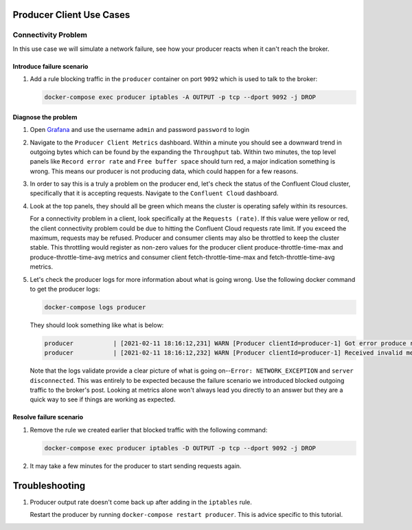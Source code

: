 .. _ccloud-cli-tutorial-producer-use-cases:

Producer Client Use Cases
~~~~~~~~~~~~~~~~~~~~~~~~~

Connectivity Problem
********************
In this use case we will simulate a network failure, see how your producer reacts when it can't reach the broker.

Introduce failure scenario
^^^^^^^^^^^^^^^^^^^^^^^^^^

#. Add a rule blocking traffic in the ``producer`` container on port ``9092`` which is used to talk to the broker:

   .. code-block:: bash

      docker-compose exec producer iptables -A OUTPUT -p tcp --dport 9092 -j DROP

Diagnose the problem
^^^^^^^^^^^^^^^^^^^^

#. Open `Grafana <localhost:3000>`__ and use the username ``admin`` and password ``password`` to login

#. Navigate to the ``Producer Client Metrics`` dashboard. Within a minute you should see a downward
   trend in outgoing bytes which can be found by the expanding the ``Throughput`` tab.
   Within two minutes, the top level panels like ``Record error rate`` and ``Free buffer space`` should turn red, a major indication something is wrong.
   This means our producer is not producing data, which could happen for a few reasons.

   |Producer Connectivity Loss|


#. In order to say this is a truly a problem on the producer end, let's check the status of the Confluent Cloud cluster, specifically that it is accepting requests. Navigate to the ``Confluent Cloud`` dashboard.

#. Look at the top panels, they should all be green which means the cluster is operating safely within its resources.

   |Confluent Cloud Panel|

   For a connectivity problem in a client, look specifically at the ``Requests (rate)``. If this value
   were yellow or red, the client connectivity problem could be due to hitting the Confluent Cloud
   requests rate limit. If you exceed the maximum, requests may be refused. Producer and consumer
   clients may also be throttled to keep the cluster stable. This throttling would register as non-zero
   values for the producer client produce-throttle-time-max and produce-throttle-time-avg metrics and
   consumer client fetch-throttle-time-max and fetch-throttle-time-avg metrics.

#. Let's check the producer logs for more information about what is going wrong. Use the following docker command to get the producer logs:

   .. code-block:: bash

      docker-compose logs producer

   They should look something like what is below:

   .. code-block:: text

      producer           | [2021-02-11 18:16:12,231] WARN [Producer clientId=producer-1] Got error produce response with correlation id 15603 on topic-partition demo-topic-4-3, retrying (2147483646 attempts left). Error: NETWORK_EXCEPTION (org.apache.kafka.clients.producer.internals.Sender)
      producer           | [2021-02-11 18:16:12,232] WARN [Producer clientId=producer-1] Received invalid metadata error in produce request on partition demo-topic-4-3 due to org.apache.kafka.common.errors.NetworkException: The server disconnected before a response was received.. Going to request metadata update now (org.apache.kafka.clients.producer.internals.Sender)


   Note that the logs validate provide a clear picture of what is going on--``Error: NETWORK_EXCEPTION`` and ``server disconnected``. This was entirely to be expected because the failure scenario we introduced blocked outgoing traffic to the broker's post. Looking at metrics alone won't always lead you directly to an answer but they are a quick way to see if things are working as expected.

Resolve failure scenario
^^^^^^^^^^^^^^^^^^^^^^^^

#. Remove the rule we created earlier that blocked traffic with the following command:

   .. code-block:: bash

      docker-compose exec producer iptables -D OUTPUT -p tcp --dport 9092 -j DROP

#. It may take a few minutes for the producer to start sending requests again.


Troubleshooting
~~~~~~~~~~~~~~~

#. Producer output rate doesn't come back up after adding in the ``iptables`` rule.

   Restart the producer by running ``docker-compose restart producer``. This is advice specific to this tutorial.


.. |Confluent Cloud Panel|
   image:: images/cloud-panel.png
   :alt: Confluent Cloud Panel

.. |Producer Connectivity Loss|
   image:: images/producer-connectivity-loss.png
   :alt: Producer Connectivity Loss